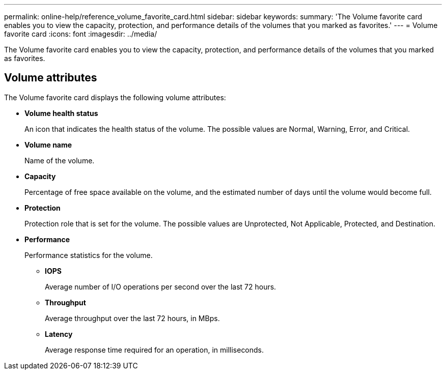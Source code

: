 ---
permalink: online-help/reference_volume_favorite_card.html
sidebar: sidebar
keywords: 
summary: 'The Volume favorite card enables you to view the capacity, protection, and performance details of the volumes that you marked as favorites.'
---
= Volume favorite card
:icons: font
:imagesdir: ../media/

[.lead]
The Volume favorite card enables you to view the capacity, protection, and performance details of the volumes that you marked as favorites.

== Volume attributes

The Volume favorite card displays the following volume attributes:

* *Volume health status*
+
An icon that indicates the health status of the volume. The possible values are Normal, Warning, Error, and Critical.

* *Volume name*
+
Name of the volume.

* *Capacity*
+
Percentage of free space available on the volume, and the estimated number of days until the volume would become full.

* *Protection*
+
Protection role that is set for the volume. The possible values are Unprotected, Not Applicable, Protected, and Destination.

* *Performance*
+
Performance statistics for the volume.

 ** *IOPS*
+
Average number of I/O operations per second over the last 72 hours.

 ** *Throughput*
+
Average throughput over the last 72 hours, in MBps.

 ** *Latency*
+
Average response time required for an operation, in milliseconds.
